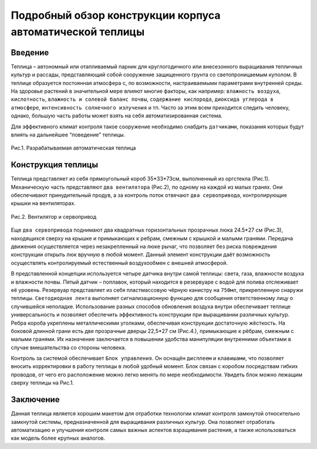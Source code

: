 Подробный обзор конструкции корпуса автоматической теплицы
==========================================================
Введение
--------
Теплица – автономный или отапливаемый парник для круглогодичного или внесезонного выращивания тепличных культур и рассады, представляющий собой сооружение защищенного грунта со светопроницаемым куполом. В теплице образуется постоянная атмосфера с, по возможности, настраиваемыми параметрами внутренней среды. На здоровье растений в значительной мере влияют многие факторы, как например: ``влажность воздуха``, ``кислотность``, ``влажность и солевой баланс почвы``, ``содержание кислорода``, ``диоксида углерода в атмосфере``, ``интенсивность солнечного излучения`` и тп. Часто за этим всем приходится следить человеку, однако, большую часть работы может взять на себя автоматизированная система.

Для эффективного климат контроля такое сооружение необходимо снабдить ``датчиками``, показания которых будут влиять на дальнейшее “поведение” теплицы. 

.. figure:: images/1.png
       :scale: 100 %
       :align: center
       :alt: Разрабатываемая автоматическая теплица 

       Рис.1. Разрабатываемая автоматическая теплица 
       
Конструкция теплицы
-------------------
Теплица представляет из себя прямоугольный короб 35*33*73см, выполненный из оргстекла (Рис.1). Механическую часть представляют ``два вентилятора`` (Рис.2), по одному на каждой из малых гранях. Они обеспечивают принудительный продув, а за контроль поток отвечают ``два сервопривода``, контролирующие крышки на вентиляторах. 

.. figure:: images/2.png
       :scale: 100 %
       :align: center
       :alt: Вентилятор и сервопривод

       Рис.2. Вентилятор и сервопривод

Еще ``два сервопривода`` поднимают два квадратных горизонтальных прозрачных люка 24.5*27 см (Рис.3), находящихся сверху на крышке и примыкающих к ребрам, смежным с крышкой и малыми гранями. Передача движения осуществляется через незакрепленный на люке рычаг, что позволяет без риска повреждения конструкции открыть люк вручную в любой момент. Данный элемент конструкции даёт возможность осуществлять контролируемый естественный воздухообмен с внешней атмосферой.

.. figure:: images/3.png
       :scale: 100 %
       :align: center
       :alt: Один из верхних люков с рычажной системой подъема сервоприводом
       Рис.3. Один из верхних люков с рычажной системой подъема сервоприводом

В представленной концепции используется четыре датчика внутри самой теплицы: света, газа, влажности воздуха и влажности почвы. Пятый датчик – поплавок, который находится в резервуаре с водой для полива отслеживает её уровень. Резервуар представляет из себя пластмассовую чёрную канистру на ``750мл``, прикрепленную снаружи теплицы.
``Светодиодная лента`` выполняет сигнализационную функцию для сообщения ответственному лицу о случившейся неполадке. 
Использование разных способов обновления воздуха внутри обеспечивает теплице универсальность и позволяет обеспечить эффективность конструкции при выращивании различных культур.
Ребра короба укреплены металлическими уголками, обеспечивая конструкции достаточную жёсткость.
На боковой длинной грани есть две прозрачные дверцы 22,5*27 см (Рис.4.), примыкающие к рёбрам, смежным с малыми гранями. Их назначение заключается в повышении удобства манипуляции внутренними объектами в случае вмешательства со стороны человека.

.. figure:: images/4.png
       :scale: 100 %
       :align: center
       :alt: Боковые дверцы теплицы  
       Рис.4. Боковые дверцы теплицы   

Контроль за системой обеспечивает ``Блок управления``.  Он оснащён ``дисплеем`` и ``клавишами``, что позволяет вносить корректировки в работу теплицы в любой удобный момент. Блок связан с коробом посредствам гибких проводов, от чего его расположение можно легко менять по мере необходимости. Увидеть блок можно лежащим сверху теплицы на Рис.1.

Заключение
----------
Данная теплица является хорошим макетом для отработки технологии климат контроля замкнутой относительно замкнутой системы, предназначенной для выращивания различных культур. Она позволяет отработать автоматизацию и улучшения контроля самых важных аспектов взращивания растения, а также использоваться как модель более крупных аналогов. 